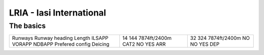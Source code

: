 LRIA - Iasi International
=========================
The basics
""""""""""
+-----------------+--------------+--------------+
| Runways         | 14           | 32           |
| Runway heading  | 144          | 324          |
| Length          | 7874ft/2400m | 7874ft/2400m |
| ILSAPP          | CAT2         | NO           |
| VORAPP          | NO           | NO           |
| NDBAPP          | YES          | YES          |
| Prefered config | ARR          | DEP          |
| Deicing         |              |              |
+-----------------+--------------+--------------+
